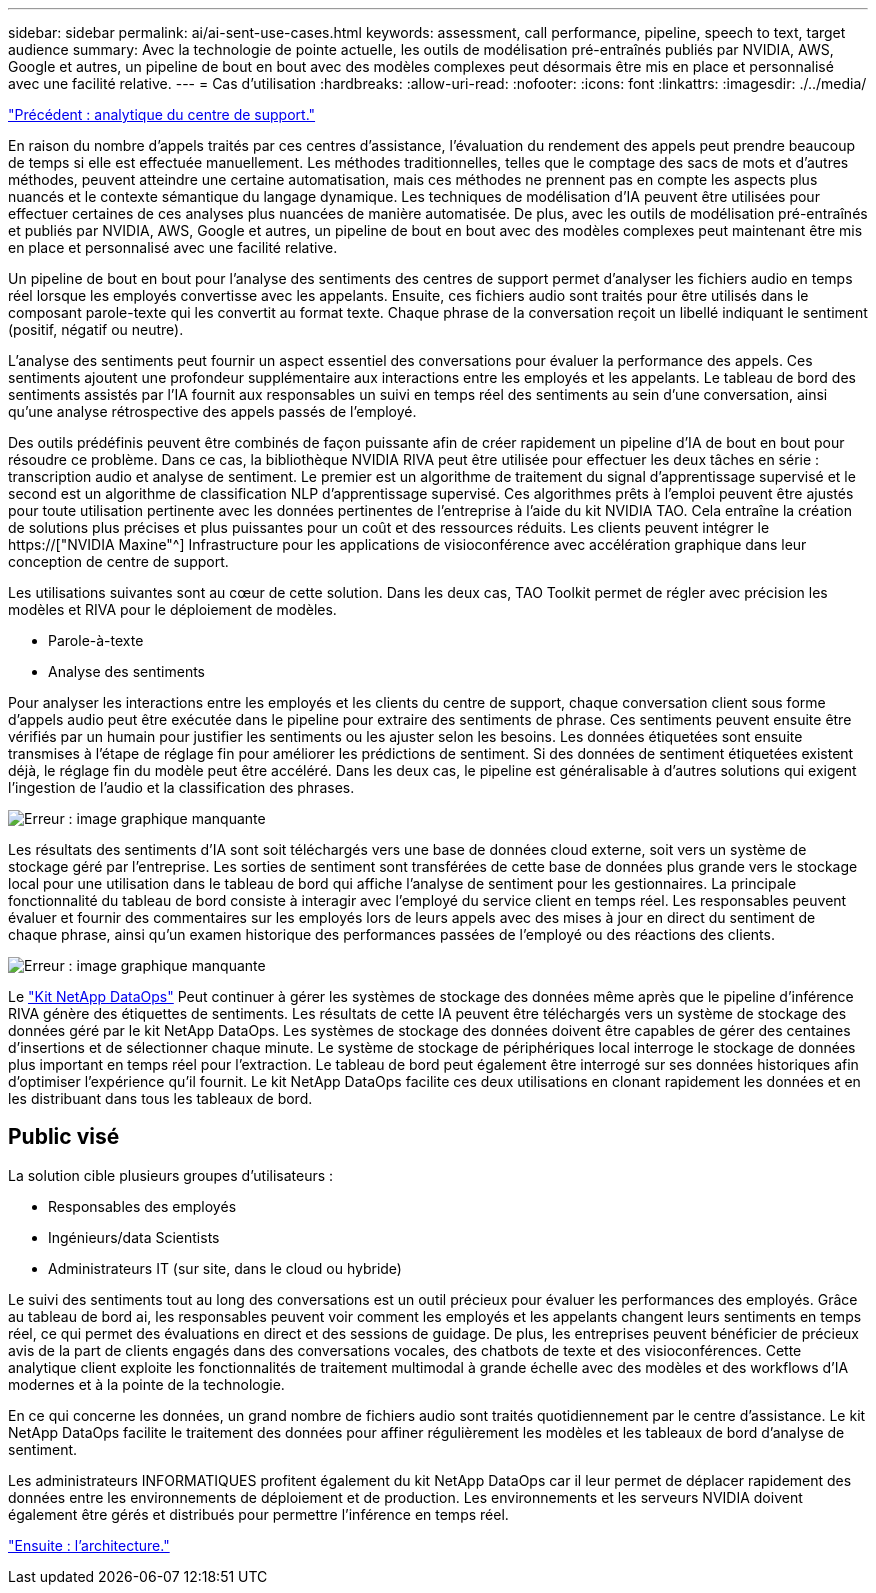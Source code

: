 ---
sidebar: sidebar 
permalink: ai/ai-sent-use-cases.html 
keywords: assessment, call performance, pipeline, speech to text, target audience 
summary: Avec la technologie de pointe actuelle, les outils de modélisation pré-entraînés publiés par NVIDIA, AWS, Google et autres, un pipeline de bout en bout avec des modèles complexes peut désormais être mis en place et personnalisé avec une facilité relative. 
---
= Cas d'utilisation
:hardbreaks:
:allow-uri-read: 
:nofooter: 
:icons: font
:linkattrs: 
:imagesdir: ./../media/


link:ai-sent-support-center-analytics.html["Précédent : analytique du centre de support."]

[role="lead"]
En raison du nombre d'appels traités par ces centres d'assistance, l'évaluation du rendement des appels peut prendre beaucoup de temps si elle est effectuée manuellement. Les méthodes traditionnelles, telles que le comptage des sacs de mots et d'autres méthodes, peuvent atteindre une certaine automatisation, mais ces méthodes ne prennent pas en compte les aspects plus nuancés et le contexte sémantique du langage dynamique. Les techniques de modélisation d'IA peuvent être utilisées pour effectuer certaines de ces analyses plus nuancées de manière automatisée. De plus, avec les outils de modélisation pré-entraînés et publiés par NVIDIA, AWS, Google et autres, un pipeline de bout en bout avec des modèles complexes peut maintenant être mis en place et personnalisé avec une facilité relative.

Un pipeline de bout en bout pour l'analyse des sentiments des centres de support permet d'analyser les fichiers audio en temps réel lorsque les employés convertisse avec les appelants. Ensuite, ces fichiers audio sont traités pour être utilisés dans le composant parole-texte qui les convertit au format texte. Chaque phrase de la conversation reçoit un libellé indiquant le sentiment (positif, négatif ou neutre).

L'analyse des sentiments peut fournir un aspect essentiel des conversations pour évaluer la performance des appels. Ces sentiments ajoutent une profondeur supplémentaire aux interactions entre les employés et les appelants. Le tableau de bord des sentiments assistés par l'IA fournit aux responsables un suivi en temps réel des sentiments au sein d'une conversation, ainsi qu'une analyse rétrospective des appels passés de l'employé.

Des outils prédéfinis peuvent être combinés de façon puissante afin de créer rapidement un pipeline d'IA de bout en bout pour résoudre ce problème. Dans ce cas, la bibliothèque NVIDIA RIVA peut être utilisée pour effectuer les deux tâches en série : transcription audio et analyse de sentiment. Le premier est un algorithme de traitement du signal d'apprentissage supervisé et le second est un algorithme de classification NLP d'apprentissage supervisé. Ces algorithmes prêts à l'emploi peuvent être ajustés pour toute utilisation pertinente avec les données pertinentes de l'entreprise à l'aide du kit NVIDIA TAO. Cela entraîne la création de solutions plus précises et plus puissantes pour un coût et des ressources réduits. Les clients peuvent intégrer le https://["NVIDIA Maxine"^] Infrastructure pour les applications de visioconférence avec accélération graphique dans leur conception de centre de support.

Les utilisations suivantes sont au cœur de cette solution. Dans les deux cas, TAO Toolkit permet de régler avec précision les modèles et RIVA pour le déploiement de modèles.

* Parole-à-texte
* Analyse des sentiments


Pour analyser les interactions entre les employés et les clients du centre de support, chaque conversation client sous forme d'appels audio peut être exécutée dans le pipeline pour extraire des sentiments de phrase. Ces sentiments peuvent ensuite être vérifiés par un humain pour justifier les sentiments ou les ajuster selon les besoins. Les données étiquetées sont ensuite transmises à l'étape de réglage fin pour améliorer les prédictions de sentiment. Si des données de sentiment étiquetées existent déjà, le réglage fin du modèle peut être accéléré. Dans les deux cas, le pipeline est généralisable à d'autres solutions qui exigent l'ingestion de l'audio et la classification des phrases.

image:ai-sent-image1.png["Erreur : image graphique manquante"]

Les résultats des sentiments d'IA sont soit téléchargés vers une base de données cloud externe, soit vers un système de stockage géré par l'entreprise. Les sorties de sentiment sont transférées de cette base de données plus grande vers le stockage local pour une utilisation dans le tableau de bord qui affiche l'analyse de sentiment pour les gestionnaires. La principale fonctionnalité du tableau de bord consiste à interagir avec l’employé du service client en temps réel. Les responsables peuvent évaluer et fournir des commentaires sur les employés lors de leurs appels avec des mises à jour en direct du sentiment de chaque phrase, ainsi qu'un examen historique des performances passées de l'employé ou des réactions des clients.

image:ai-sent-image2.png["Erreur : image graphique manquante"]

Le link:https://github.com/NetApp/netapp-dataops-toolkit/releases/tag/v2.0.0["Kit NetApp DataOps"^] Peut continuer à gérer les systèmes de stockage des données même après que le pipeline d'inférence RIVA génère des étiquettes de sentiments. Les résultats de cette IA peuvent être téléchargés vers un système de stockage des données géré par le kit NetApp DataOps. Les systèmes de stockage des données doivent être capables de gérer des centaines d'insertions et de sélectionner chaque minute. Le système de stockage de périphériques local interroge le stockage de données plus important en temps réel pour l'extraction. Le tableau de bord peut également être interrogé sur ses données historiques afin d'optimiser l'expérience qu'il fournit. Le kit NetApp DataOps facilite ces deux utilisations en clonant rapidement les données et en les distribuant dans tous les tableaux de bord.



== Public visé

La solution cible plusieurs groupes d'utilisateurs :

* Responsables des employés
* Ingénieurs/data Scientists
* Administrateurs IT (sur site, dans le cloud ou hybride)


Le suivi des sentiments tout au long des conversations est un outil précieux pour évaluer les performances des employés. Grâce au tableau de bord ai, les responsables peuvent voir comment les employés et les appelants changent leurs sentiments en temps réel, ce qui permet des évaluations en direct et des sessions de guidage. De plus, les entreprises peuvent bénéficier de précieux avis de la part de clients engagés dans des conversations vocales, des chatbots de texte et des visioconférences. Cette analytique client exploite les fonctionnalités de traitement multimodal à grande échelle avec des modèles et des workflows d'IA modernes et à la pointe de la technologie.

En ce qui concerne les données, un grand nombre de fichiers audio sont traités quotidiennement par le centre d'assistance. Le kit NetApp DataOps facilite le traitement des données pour affiner régulièrement les modèles et les tableaux de bord d'analyse de sentiment.

Les administrateurs INFORMATIQUES profitent également du kit NetApp DataOps car il leur permet de déplacer rapidement des données entre les environnements de déploiement et de production. Les environnements et les serveurs NVIDIA doivent également être gérés et distribués pour permettre l'inférence en temps réel.

link:ai-sent-architecture.html["Ensuite : l'architecture."]
